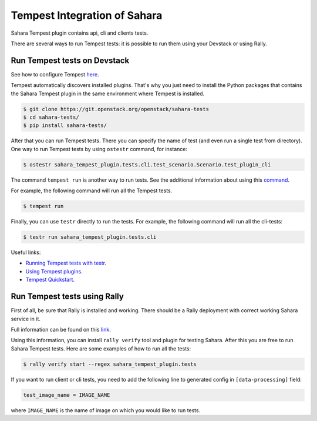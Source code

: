 Tempest Integration of Sahara
=============================

Sahara Tempest plugin contains api, cli and clients tests.

There are several ways to run Tempest tests: it is possible to run them using
your Devstack or using Rally.

Run Tempest tests on Devstack
-----------------------------

See how to configure Tempest
`here <http://docs.openstack.org/developer/tempest/configuration.html>`_.

Tempest automatically discovers installed plugins. That's why you just need to
install the Python packages that contains the Sahara Tempest plugin in the
same environment where Tempest is installed.

.. sourcecode:: console

    $ git clone https://git.openstack.org/openstack/sahara-tests
    $ cd sahara-tests/
    $ pip install sahara-tests/

..

After that you can run Tempest tests. There you can specify the name of
test (and even run a single test from directory). One way to run Tempest
tests by using ``ostestr`` command, for instance:

.. sourcecode:: console

    $ ostestr sahara_tempest_plugin.tests.cli.test_scenario.Scenario.test_plugin_cli

..

The command ``tempest run`` is another way to run tests. See the additional
information about using this `command <http://docs.openstack.org/developer/
tempest/run.html#tempest-run>`_.

For example, the following command will run all the Tempest tests.

.. sourcecode:: console

    $ tempest run

..

Finally, you can use ``testr`` directly to run the tests. For example,
the following command will run all the cli-tests:

.. sourcecode:: console

    $ testr run sahara_tempest_plugin.tests.cli

..

Useful links:

* `Running Tempest tests with testr <http://docs.openstack.org/developer/tempest/overview.html#legacy-run-method>`_.
* `Using Tempest plugins <http://docs.openstack.org/developer/tempest/plugin.html#using-plugins>`_.
* `Tempest Quickstart <http://docs.openstack.org/developer/tempest/overview.html#quickstart>`_.

Run Tempest tests using Rally
-----------------------------

First of all, be sure that Rally is installed and working. There should be
a Rally deployment with correct working Sahara service in it.

Full information can be found on this
`link
<http://docs.openstack.org/developer/rally/tutorial/
step_10_verifying_cloud_via_tempest.html>`_.

Using this information, you can install ``rally verify`` tool and plugin for
testing Sahara. After this you are free to run Sahara Tempest tests. Here are
some examples of how to run all the tests:

.. sourcecode:: console

    $ rally verify start --regex sahara_tempest_plugin.tests

..

If you want to run client or cli tests, you need to add the following line to
generated config in ``[data-processing]`` field:

.. sourcecode:: bash

    test_image_name = IMAGE_NAME

..

where ``IMAGE_NAME`` is the name of image on which you would like to run tests.

